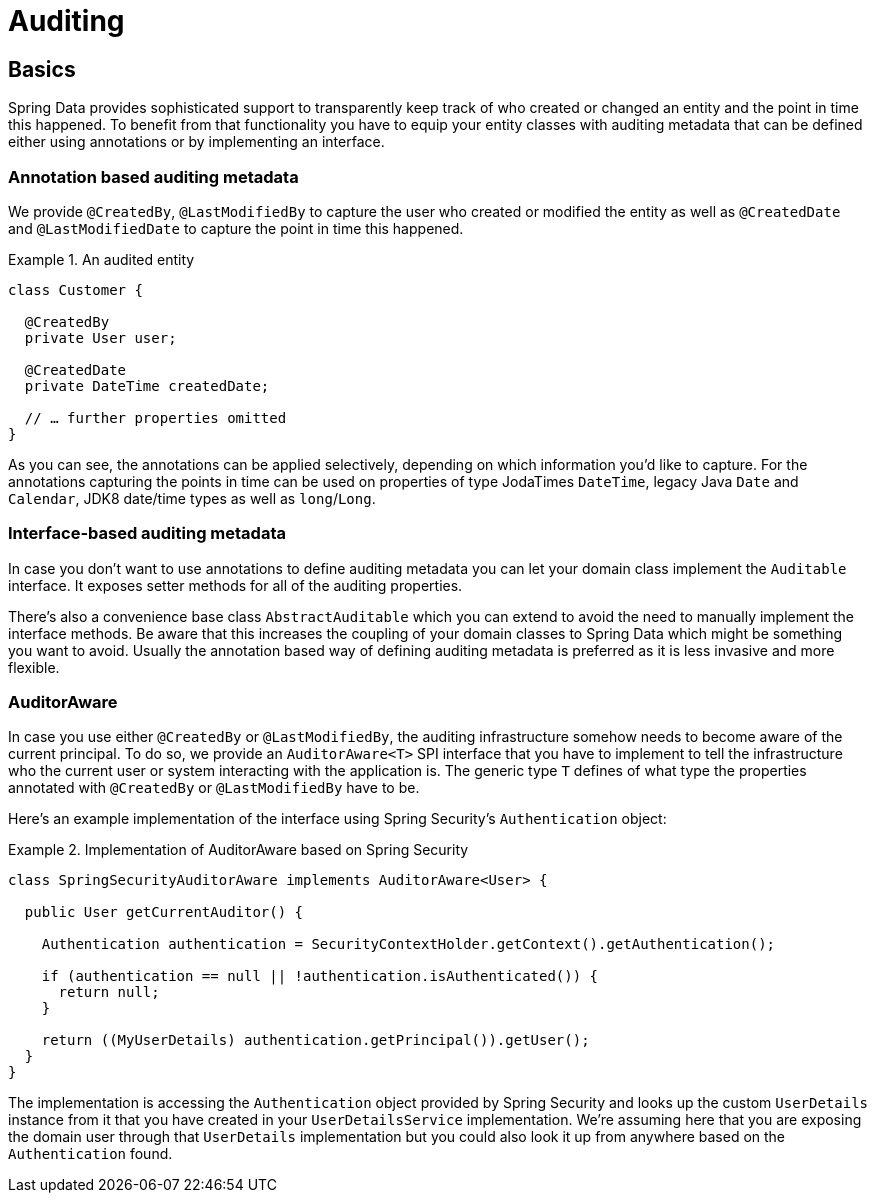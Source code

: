 [[auditing]]
= Auditing

[[auditing.basics]]
== Basics
Spring Data provides sophisticated support to transparently keep track of who created or changed an entity and the point in time this happened. To benefit from that functionality you have to equip your entity classes with auditing metadata that can be defined either using annotations or by implementing an interface.

[[auditing.annotations]]
=== Annotation based auditing metadata
We provide `@CreatedBy`, `@LastModifiedBy` to capture the user who created or modified the entity as well as `@CreatedDate` and `@LastModifiedDate` to capture the point in time this happened.

.An audited entity
====
[source, java]
----
class Customer {

  @CreatedBy
  private User user;

  @CreatedDate
  private DateTime createdDate;

  // … further properties omitted
}
----
====

As you can see, the annotations can be applied selectively, depending on which information you'd like to capture. For the annotations capturing the points in time can be used on properties of type JodaTimes `DateTime`, legacy Java `Date` and `Calendar`, JDK8 date/time types as well as `long`/`Long`.

[[auditing.interfaces]]
=== Interface-based auditing metadata
In case you don't want to use annotations to define auditing metadata you can let your domain class implement the `Auditable` interface. It exposes setter methods for all of the auditing properties.

There's also a convenience base class `AbstractAuditable` which you can extend to avoid the need to manually implement the interface methods. Be aware that this increases the coupling of your domain classes to Spring Data which might be something you want to avoid. Usually the annotation based way of defining auditing metadata is preferred as it is less invasive and more flexible.

[[auditing.auditor-aware]]
=== AuditorAware

In case you use either `@CreatedBy` or `@LastModifiedBy`, the auditing infrastructure somehow needs to become aware of the current principal. To do so, we provide an `AuditorAware<T>` SPI interface that you have to implement to tell the infrastructure who the current user or system interacting with the application is. The generic type `T` defines of what type the properties annotated with `@CreatedBy` or `@LastModifiedBy` have to be.

Here's an example implementation of the interface using Spring Security's `Authentication` object:

.Implementation of AuditorAware based on Spring Security
====
[source, java]
----
class SpringSecurityAuditorAware implements AuditorAware<User> {

  public User getCurrentAuditor() {

    Authentication authentication = SecurityContextHolder.getContext().getAuthentication();

    if (authentication == null || !authentication.isAuthenticated()) {
      return null;
    }

    return ((MyUserDetails) authentication.getPrincipal()).getUser();
  }
}
----
====

The implementation is accessing the `Authentication` object provided by Spring Security and looks up the custom `UserDetails` instance from it that you have created in your `UserDetailsService` implementation. We're assuming here that you are exposing the domain user through that `UserDetails` implementation but you could also look it up from anywhere based on the `Authentication` found.

